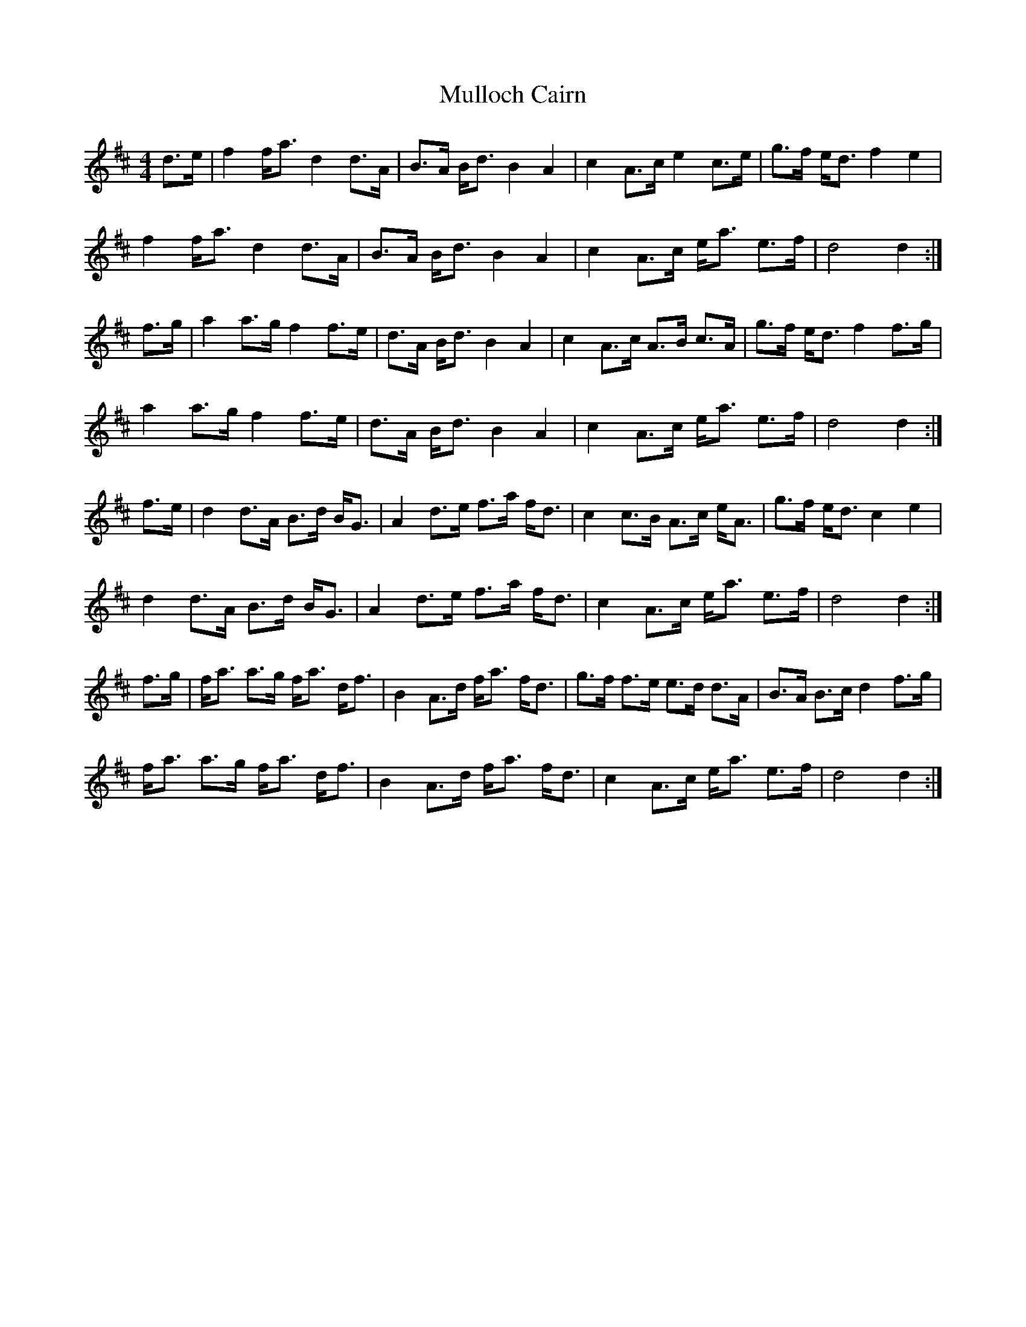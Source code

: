 X: 28447
T: Mulloch Cairn
R: barndance
M: 4/4
K: Dmajor
d>e|f2 f<a d2 d>A|B>A B<d B2 A2|c2 A>c e2 c>e|g>f e<d f2 e2|
f2 f<a d2 d>A|B>A B<d B2 A2|c2 A>c e<a e>f|d4 d2:|
f>g|a2 a>g f2 f>e|d>A B<d B2 A2|c2 A>c A>B c>A|g>f e<d f2 f>g|
a2 a>g f2 f>e|d>A B<d B2 A2|c2 A>c e<a e>f|d4 d2:|
f>e|d2 d>A B>d B<G|A2 d>e f>a f<d|c2 c>B A>c e<A|g>f e<d c2 e2|
d2 d>A B>d B<G|A2 d>e f>a f<d|c2 A>c e<a e>f|d4 d2:|
f>g|f<a a>g f<a d<f|B2 A>d f<a f<d|g>f f>e e>d d>A|B>A B>c d2 f>g|
f<a a>g f<a d<f|B2 A>d f<a f<d|c2 A>c e<a e>f|d4 d2:|

